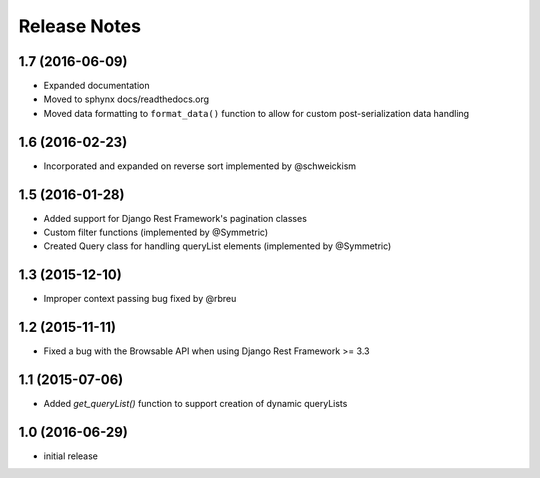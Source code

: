 =============
Release Notes
=============

1.7 (2016-06-09)
===============

* Expanded documentation
* Moved to sphynx docs/readthedocs.org
* Moved data formatting to ``format_data()`` function to allow for custom post-serialization data handling

1.6 (2016-02-23)
================

* Incorporated and expanded on reverse sort implemented by @schweickism

1.5 (2016-01-28)
===============

* Added support for Django Rest Framework's pagination classes
* Custom filter functions (implemented by @Symmetric)
* Created Query class for handling queryList elements (implemented by @Symmetric)

1.3 (2015-12-10)
================

* Improper context passing bug fixed by @rbreu

1.2 (2015-11-11)
===============

* Fixed a bug with the Browsable API when using Django Rest Framework >= 3.3

1.1 (2015-07-06)
================

* Added `get_queryList()` function to support creation of dynamic queryLists

1.0 (2016-06-29)
================

* initial release
